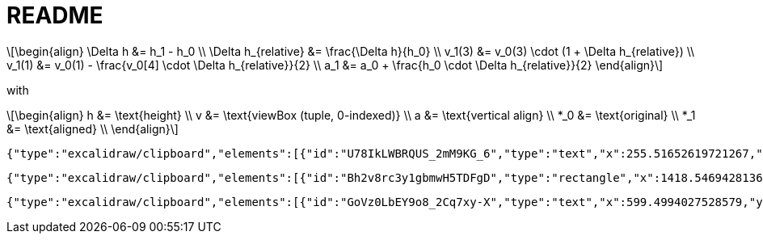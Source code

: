 = README
:stem: latexmath

[stem]
++++
\begin{align}
\Delta h &= h_1 - h_0  \\
\Delta h_{relative} &= \frac{\Delta h}{h_0} \\
v_1(3) &= v_0(3) \cdot (1 + \Delta h_{relative}) \\
v_1(1) &= v_0(1) - \frac{v_0[4] \cdot \Delta h_{relative}}{2} \\
a_1 &= a_0 + \frac{h_0 \cdot \Delta h_{relative}}{2}

\end{align}
++++

with

[stem]
++++
\begin{align}
h &= \text{height}  \\
v &= \text{viewBox (tuple, 0-indexed)}  \\
a &= \text{vertical align}  \\
*_0 &= \text{original}  \\
*_1 &= \text{aligned}  \\

\end{align}
++++

[excalidraw]
----
{"type":"excalidraw/clipboard","elements":[{"id":"U78IkLWBRQUS_2mM9KG_6","type":"text","x":255.51652619721267,"y":596.2529505848753,"width":985.2197265625,"height":493.5970202450904,"angle":0,"strokeColor":"#e9ecef","backgroundColor":"transparent","fillStyle":"solid","strokeWidth":2,"strokeStyle":"solid","roughness":1,"opacity":100,"groupIds":[],"frameId":"l2aro3UzS0HC5B6BkCMC8","index":"b0A","roundness":null,"seed":906664614,"version":909,"versionNonce":374559162,"isDeleted":false,"boundElements":[],"updated":1741073264311,"link":null,"locked":false,"text":"x  hp","fontSize":394.8776161960723,"fontFamily":5,"textAlign":"left","verticalAlign":"top","containerId":null,"originalText":"x  hp","autoResize":true,"lineHeight":1.25},{"id":"01QH9_5DRn20R7JmpABL_","type":"text","x":786.4561989486938,"y":984.6661605237629,"width":97.88711547851562,"height":32.15739613858765,"angle":0,"strokeColor":"#2f9e44","backgroundColor":"transparent","fillStyle":"solid","strokeWidth":2,"strokeStyle":"solid","roughness":1,"opacity":100,"groupIds":[],"frameId":"l2aro3UzS0HC5B6BkCMC8","index":"b0B","roundness":null,"seed":1263912614,"version":727,"versionNonce":354039162,"isDeleted":false,"boundElements":null,"updated":1741073212140,"link":null,"locked":false,"text":"descent","fontSize":25.72591691087012,"fontFamily":5,"textAlign":"right","verticalAlign":"top","containerId":null,"originalText":"descent","autoResize":true,"lineHeight":1.25},{"id":"LXkSXb3TCd7tZUq-5rEAJ","type":"text","x":634.0555970618327,"y":792.9804750220163,"width":83.32624816894531,"height":32.15739613858765,"angle":4.715913795387356,"strokeColor":"#2f9e44","backgroundColor":"transparent","fillStyle":"solid","strokeWidth":2,"strokeStyle":"solid","roughness":1,"opacity":100,"groupIds":[],"frameId":"l2aro3UzS0HC5B6BkCMC8","index":"b0C","roundness":null,"seed":41167526,"version":898,"versionNonce":149518118,"isDeleted":false,"boundElements":null,"updated":1741073212140,"link":null,"locked":false,"text":"ascent","fontSize":25.72591691087012,"fontFamily":5,"textAlign":"right","verticalAlign":"top","containerId":null,"originalText":"ascent","autoResize":true,"lineHeight":1.25},{"id":"l4mHHUAfmpdTTj181_sjl","type":"text","x":402.64791410695824,"y":789.144396399259,"width":165.67491149902344,"height":32.15739613858765,"angle":4.712486951599405,"strokeColor":"#2f9e44","backgroundColor":"transparent","fillStyle":"solid","strokeWidth":2,"strokeStyle":"solid","roughness":1,"opacity":100,"groupIds":[],"frameId":"l2aro3UzS0HC5B6BkCMC8","index":"b0CV","roundness":null,"seed":1949548134,"version":1716,"versionNonce":1844016698,"isDeleted":false,"boundElements":null,"updated":1741073212140,"link":null,"locked":false,"text":"units_per_em","fontSize":25.72591691087012,"fontFamily":5,"textAlign":"right","verticalAlign":"top","containerId":null,"originalText":"units_per_em","autoResize":true,"lineHeight":1.25},{"id":"3-pixhImaRbMqCc1LOmEp","type":"text","x":92.84059381958656,"y":783.724635656401,"width":115.04630279541016,"height":32.15739613858765,"angle":4.711203162667033,"strokeColor":"#e03131","backgroundColor":"transparent","fillStyle":"solid","strokeWidth":2,"strokeStyle":"solid","roughness":1,"opacity":100,"groupIds":[],"frameId":"l2aro3UzS0HC5B6BkCMC8","index":"b0Cl","roundness":null,"seed":1603772902,"version":1789,"versionNonce":1480303206,"isDeleted":false,"boundElements":null,"updated":1741073212140,"link":null,"locked":false,"text":"font size","fontSize":25.72591691087012,"fontFamily":5,"textAlign":"right","verticalAlign":"top","containerId":null,"originalText":"font size","autoResize":true,"lineHeight":1.25},{"id":"hMWYaXw16Tb3ECWaa_eq3","type":"text","x":1136.4298139320456,"y":617.2841254015551,"width":92.6133041381836,"height":32.15739613858765,"angle":0,"strokeColor":"#2f9e44","backgroundColor":"transparent","fillStyle":"solid","strokeWidth":2,"strokeStyle":"solid","roughness":1,"opacity":100,"groupIds":[],"frameId":"l2aro3UzS0HC5B6BkCMC8","index":"b0D","roundness":null,"seed":1153797478,"version":832,"versionNonce":345153274,"isDeleted":false,"boundElements":null,"updated":1741073212140,"link":null,"locked":false,"text":"line gap","fontSize":25.72591691087012,"fontFamily":5,"textAlign":"right","verticalAlign":"top","containerId":null,"originalText":"line gap","autoResize":true,"lineHeight":1.25},{"id":"qToeGKLOqPaDxyeoko_qm","type":"rectangle","x":216.99360276367304,"y":594.5875284167839,"width":1050.9626180390885,"height":462.2187341666834,"angle":0,"strokeColor":"#9775fa","backgroundColor":"transparent","fillStyle":"solid","strokeWidth":2,"strokeStyle":"dashed","roughness":1,"opacity":100,"groupIds":[],"frameId":"l2aro3UzS0HC5B6BkCMC8","index":"b0E","roundness":null,"seed":548281309,"version":760,"versionNonce":715548070,"isDeleted":false,"boundElements":[{"id":"T9bGKNEPodQjQc6cEfeQZ","type":"arrow"}],"updated":1741073212140,"link":null,"locked":false},{"id":"XuYbJXyEWXozrMOaF-KB1","type":"text","x":224.40903675803577,"y":557.3773324798145,"width":191.94102838755333,"height":32.15739613858764,"angle":0,"strokeColor":"#e03131","backgroundColor":"transparent","fillStyle":"solid","strokeWidth":2,"strokeStyle":"solid","roughness":1,"opacity":100,"groupIds":[],"frameId":"l2aro3UzS0HC5B6BkCMC8","index":"b0F","roundness":null,"seed":1200369190,"version":737,"versionNonce":93892538,"isDeleted":false,"boundElements":[],"updated":1741073212140,"link":null,"locked":false,"text":"embedding text","fontSize":25.72591691087012,"fontFamily":5,"textAlign":"left","verticalAlign":"top","containerId":null,"originalText":"embedding text","autoResize":true,"lineHeight":1.25},{"id":"yvG3tS-1MA-fXRuJS9I9B","type":"text","x":227.16265994644164,"y":983.3193614653214,"width":121.81221771240234,"height":32.15739613858765,"angle":0,"strokeColor":"#e03131","backgroundColor":"transparent","fillStyle":"solid","strokeWidth":2,"strokeStyle":"solid","roughness":1,"opacity":100,"groupIds":[],"frameId":"l2aro3UzS0HC5B6BkCMC8","index":"b0FV","roundness":null,"seed":204947366,"version":1710,"versionNonce":891201658,"isDeleted":false,"boundElements":null,"updated":1741073212140,"link":null,"locked":false,"text":"em square","fontSize":25.72591691087012,"fontFamily":5,"textAlign":"left","verticalAlign":"top","containerId":null,"originalText":"em square","autoResize":true,"lineHeight":1.25},{"id":"WFpfEXmqXw0VYsqX9nhVQ","type":"line","x":220.51748570239386,"y":951.0640535535273,"width":1043.7103413451691,"height":1.4492753623189856,"angle":0,"strokeColor":"#9775fa","backgroundColor":"transparent","fillStyle":"solid","strokeWidth":2,"strokeStyle":"dotted","roughness":1,"opacity":100,"groupIds":[],"frameId":"l2aro3UzS0HC5B6BkCMC8","index":"b0G","roundness":null,"seed":1255165626,"version":327,"versionNonce":802796582,"isDeleted":false,"boundElements":null,"updated":1741073212140,"link":null,"locked":false,"points":[[0,0],[1043.7103413451691,1.4492753623189856]],"lastCommittedPoint":null,"startBinding":null,"endBinding":null,"startArrowhead":null,"endArrowhead":null},{"id":"r9mQDAosd27KZ-wmS9MYw","type":"text","x":1188.2185062160988,"y":925.6395447294684,"width":74.86000061035156,"height":25,"angle":0,"strokeColor":"#2f9e44","backgroundColor":"transparent","fillStyle":"solid","strokeWidth":2,"strokeStyle":"dotted","roughness":1,"opacity":100,"groupIds":[],"frameId":"l2aro3UzS0HC5B6BkCMC8","index":"b0H","roundness":null,"seed":1871659302,"version":569,"versionNonce":451381562,"isDeleted":false,"boundElements":null,"updated":1741073212140,"link":null,"locked":false,"text":"baseline","fontSize":20,"fontFamily":5,"textAlign":"left","verticalAlign":"top","containerId":null,"originalText":"baseline","autoResize":true,"lineHeight":1.25},{"id":"VoBnFeEjIdduy1QRlP7Y3","type":"arrow","x":699.1534400226926,"y":668.7272303478447,"width":1.864196877599178,"height":277.7653347622933,"angle":0,"strokeColor":"#2f9e44","backgroundColor":"transparent","fillStyle":"solid","strokeWidth":2,"strokeStyle":"solid","roughness":1,"opacity":100,"groupIds":[],"frameId":"l2aro3UzS0HC5B6BkCMC8","index":"b0J","roundness":null,"seed":775273146,"version":650,"versionNonce":1045844474,"isDeleted":false,"boundElements":null,"updated":1741073212140,"link":null,"locked":false,"points":[[0,0],[1.864196877599178,277.7653347622933]],"lastCommittedPoint":null,"startBinding":null,"endBinding":null,"startArrowhead":"arrow","endArrowhead":"arrow","elbowed":false},{"id":"syuZ1Wgky3qmVEBla0wU8","type":"arrow","x":510.9258502569273,"y":613.7617751669078,"width":1.9425926910972677,"height":372.37297219003784,"angle":0,"strokeColor":"#2f9e44","backgroundColor":"transparent","fillStyle":"solid","strokeWidth":2,"strokeStyle":"solid","roughness":1,"opacity":100,"groupIds":[],"frameId":"l2aro3UzS0HC5B6BkCMC8","index":"b0JV","roundness":null,"seed":2130004390,"version":1533,"versionNonce":913007270,"isDeleted":false,"boundElements":null,"updated":1741073212140,"link":null,"locked":false,"points":[[0,0],[-1.9425926910972677,372.37297219003784]],"lastCommittedPoint":null,"startBinding":null,"endBinding":null,"startArrowhead":"arrow","endArrowhead":"arrow","elbowed":false},{"id":"h3XvmOEeFQJS6T39TLtPJ","type":"arrow","x":190.4910676482316,"y":613.6168476306759,"width":1.9425926910972677,"height":372.37297219003784,"angle":0,"strokeColor":"#e03131","backgroundColor":"transparent","fillStyle":"solid","strokeWidth":2,"strokeStyle":"solid","roughness":1,"opacity":100,"groupIds":[],"frameId":"l2aro3UzS0HC5B6BkCMC8","index":"b0Jd","roundness":null,"seed":345677606,"version":1531,"versionNonce":1114505914,"isDeleted":false,"boundElements":null,"updated":1741073212140,"link":null,"locked":false,"points":[[0,0],[-1.9425926910972677,372.37297219003784]],"lastCommittedPoint":null,"startBinding":null,"endBinding":null,"startArrowhead":"arrow","endArrowhead":"arrow","elbowed":false},{"id":"T9bGKNEPodQjQc6cEfeQZ","type":"arrow","x":1247.2750987476352,"y":596.0788859188631,"width":0.2931869261240081,"height":62.95119308392327,"angle":0,"strokeColor":"#2f9e44","backgroundColor":"transparent","fillStyle":"solid","strokeWidth":2,"strokeStyle":"solid","roughness":1,"opacity":100,"groupIds":[],"frameId":"l2aro3UzS0HC5B6BkCMC8","index":"b0K","roundness":null,"seed":185609382,"version":730,"versionNonce":1909562234,"isDeleted":false,"boundElements":null,"updated":1741073212140,"link":null,"locked":false,"points":[[0,0],[0.2931869261240081,62.95119308392327]],"lastCommittedPoint":null,"startBinding":{"elementId":"qToeGKLOqPaDxyeoko_qm","focus":-0.9607107274042719,"gap":1,"fixedPoint":null},"endBinding":{"elementId":"qToeGKLOqPaDxyeoko_qm","focus":0.9607107274042719,"gap":1,"fixedPoint":null},"startArrowhead":"arrow","endArrowhead":"arrow","elbowed":false},{"id":"GQ4rQ6wen26MlTlmIHMon","type":"line","x":719.7957979623973,"y":660.6687285872757,"width":548.0581674321259,"height":1.1368683772161603e-13,"angle":0,"strokeColor":"#9775fa","backgroundColor":"transparent","fillStyle":"solid","strokeWidth":2,"strokeStyle":"dotted","roughness":1,"opacity":100,"groupIds":[],"frameId":"l2aro3UzS0HC5B6BkCMC8","index":"b0L","roundness":null,"seed":1593895226,"version":511,"versionNonce":37974310,"isDeleted":false,"boundElements":[],"updated":1741073212140,"link":null,"locked":false,"points":[[0,0],[548.0581674321259,-1.1368683772161603e-13]],"lastCommittedPoint":null,"startBinding":null,"endBinding":null,"startArrowhead":null,"endArrowhead":null},{"id":"VI_aJIYXe3TS7vwwcd9-4","type":"rectangle","x":219.3032407568411,"y":611.012008127009,"width":308.6956521739131,"height":378.26086956521726,"angle":0,"strokeColor":"#e03131","backgroundColor":"transparent","fillStyle":"solid","strokeWidth":2,"strokeStyle":"dotted","roughness":1,"opacity":100,"groupIds":[],"frameId":"l2aro3UzS0HC5B6BkCMC8","index":"b0P","roundness":null,"seed":960051962,"version":1237,"versionNonce":2101993382,"isDeleted":false,"boundElements":[],"updated":1741073212140,"link":null,"locked":false},{"id":"RjM2VdtnVhlvQ0ugeC4lV","type":"text","x":24.106311913098807,"y":792.0291781152719,"width":299.08737321065615,"height":15.548311220846008,"angle":4.7071251733955215,"strokeColor":"#e03131","backgroundColor":"transparent","fillStyle":"solid","strokeWidth":2,"strokeStyle":"dotted","roughness":1,"opacity":100,"groupIds":[],"frameId":"l2aro3UzS0HC5B6BkCMC8","index":"b0Q","roundness":null,"seed":1082561402,"version":283,"versionNonce":1015141818,"isDeleted":false,"boundElements":null,"updated":1741073212140,"link":null,"locked":false,"text":"not necessarily same size as (ascent + |descent|)","fontSize":12.43864897667681,"fontFamily":5,"textAlign":"right","verticalAlign":"top","containerId":null,"originalText":"not necessarily same size as (ascent + |descent|)","autoResize":true,"lineHeight":1.25},{"id":"c40iWh2ZNoRxxZ65bN9Ns","type":"arrow","x":902.8129855295037,"y":950.5863841756154,"width":1.8261777981015257,"height":97.41839811024533,"angle":0,"strokeColor":"#2f9e44","backgroundColor":"transparent","fillStyle":"solid","strokeWidth":2,"strokeStyle":"solid","roughness":1,"opacity":100,"groupIds":[],"frameId":"l2aro3UzS0HC5B6BkCMC8","index":"b0R","roundness":null,"seed":611304826,"version":696,"versionNonce":628816614,"isDeleted":false,"boundElements":null,"updated":1741073212140,"link":null,"locked":false,"points":[[0,0],[1.8261777981015257,97.41839811024533]],"lastCommittedPoint":null,"startBinding":null,"endBinding":null,"startArrowhead":"arrow","endArrowhead":"arrow","elbowed":false}],"files":{}}
----

[excalidraw]
----
{"type":"excalidraw/clipboard","elements":[{"id":"Bh2v8rc3y1gbmwH5TDFgD","type":"rectangle","x":1418.546942813654,"y":998.1286549707603,"width":684.2857142857141,"height":548.5714285714287,"angle":0,"strokeColor":"#1e1e1e","backgroundColor":"transparent","fillStyle":"solid","strokeWidth":2,"strokeStyle":"dotted","roughness":1,"opacity":100,"groupIds":[],"frameId":null,"index":"aq","roundness":null,"seed":1023316733,"version":194,"versionNonce":182661693,"isDeleted":false,"boundElements":[],"updated":1740997137888,"link":null,"locked":false},{"id":"nC3stA6X3VgYbNlHr-szt","type":"rectangle","x":1418.5469428136544,"y":535.2715121136175,"width":684.2857142857141,"height":548.5714285714287,"angle":0,"strokeColor":"#1e1e1e","backgroundColor":"transparent","fillStyle":"solid","strokeWidth":2,"strokeStyle":"solid","roughness":1,"opacity":100,"groupIds":[],"frameId":null,"index":"ar","roundness":null,"seed":1158490973,"version":296,"versionNonce":60547741,"isDeleted":false,"boundElements":[],"updated":1740997137888,"link":null,"locked":false},{"id":"atxaX9kJPi6tocbGKkBrL","type":"text","x":1427.1183713850824,"y":969.5572263993314,"width":34.880001068115234,"height":25,"angle":0,"strokeColor":"#2f9e44","backgroundColor":"transparent","fillStyle":"solid","strokeWidth":2,"strokeStyle":"solid","roughness":1,"opacity":100,"groupIds":[],"frameId":null,"index":"as","roundness":null,"seed":342472637,"version":209,"versionNonce":226341158,"isDeleted":false,"boundElements":[],"updated":1741069321920,"link":null,"locked":false,"text":"y=0","fontSize":20,"fontFamily":5,"textAlign":"left","verticalAlign":"top","containerId":null,"originalText":"y=0","autoResize":true,"lineHeight":1.25},{"id":"uUJwMzncxDG9cekwWie_W","type":"text","x":1424.2612285279392,"y":540.9857978279028,"width":104.02000427246094,"height":25,"angle":0,"strokeColor":"#2f9e44","backgroundColor":"transparent","fillStyle":"solid","strokeWidth":2,"strokeStyle":"solid","roughness":1,"opacity":100,"groupIds":[],"frameId":null,"index":"at","roundness":null,"seed":1966454813,"version":333,"versionNonce":845660858,"isDeleted":false,"boundElements":[],"updated":1741069318251,"link":null,"locked":false,"text":"viewBox(1)","fontSize":20,"fontFamily":5,"textAlign":"left","verticalAlign":"top","containerId":null,"originalText":"viewBox(1)","autoResize":true,"lineHeight":1.25},{"id":"R1EBX6GgXm8jBzskcDODE","type":"text","x":2157.118371385082,"y":796.8812429624788,"width":60.459999084472656,"height":25,"angle":0,"strokeColor":"#e03131","backgroundColor":"transparent","fillStyle":"solid","strokeWidth":2,"strokeStyle":"solid","roughness":1,"opacity":100,"groupIds":[],"frameId":null,"index":"au","roundness":null,"seed":1902292093,"version":155,"versionNonce":2008557542,"isDeleted":false,"boundElements":[],"updated":1741069267347,"link":null,"locked":false,"text":"height","fontSize":20,"fontFamily":5,"textAlign":"left","verticalAlign":"top","containerId":null,"originalText":"height","autoResize":true,"lineHeight":1.25},{"id":"g91fwryzAammWl7GbtEwE","type":"arrow","x":2128.4227192111694,"y":535.8098143910502,"width":4.285714285714448,"height":547.1428571428573,"angle":0,"strokeColor":"#e03131","backgroundColor":"transparent","fillStyle":"solid","strokeWidth":2,"strokeStyle":"solid","roughness":1,"opacity":100,"groupIds":[],"frameId":null,"index":"av","roundness":null,"seed":1488065757,"version":185,"versionNonce":1650702118,"isDeleted":false,"boundElements":[],"updated":1741069298727,"link":null,"locked":false,"points":[[0,0],[4.285714285714448,547.1428571428573]],"lastCommittedPoint":null,"startBinding":null,"endBinding":null,"startArrowhead":"arrow","endArrowhead":"arrow","elbowed":false},{"id":"PShNkTjFMHY0IMoQNTPSv","type":"arrow","x":2077.1183713850824,"y":535.2715121136174,"width":4.285714285714448,"height":547.1428571428573,"angle":0,"strokeColor":"#2f9e44","backgroundColor":"transparent","fillStyle":"solid","strokeWidth":2,"strokeStyle":"solid","roughness":1,"opacity":100,"groupIds":[],"frameId":null,"index":"aw","roundness":null,"seed":112554301,"version":206,"versionNonce":1052797050,"isDeleted":false,"boundElements":[],"updated":1741069310588,"link":null,"locked":false,"points":[[0,0],[4.285714285714448,547.1428571428573]],"lastCommittedPoint":null,"startBinding":null,"endBinding":null,"startArrowhead":"arrow","endArrowhead":"arrow","elbowed":false},{"id":"KnE-Hkj8LWELhEQeBeqdM","type":"text","x":1424.0748931242122,"y":1053.0975990701393,"width":161.42001342773438,"height":25,"angle":0,"strokeColor":"#2f9e44","backgroundColor":"transparent","fillStyle":"solid","strokeWidth":2,"strokeStyle":"solid","roughness":1,"opacity":100,"groupIds":[],"frameId":null,"index":"ax","roundness":null,"seed":1758347677,"version":435,"versionNonce":530899622,"isDeleted":false,"boundElements":[],"updated":1741069382612,"link":null,"locked":false,"text":"shifted view box","fontSize":20,"fontFamily":5,"textAlign":"left","verticalAlign":"top","containerId":null,"originalText":"shifted view box","autoResize":true,"lineHeight":1.25},{"id":"5PTHiHEFf_OnYNl4ROOts","type":"text","x":1424.2612285279392,"y":1515.700083542189,"width":161.32000732421875,"height":25,"angle":0,"strokeColor":"#e03131","backgroundColor":"transparent","fillStyle":"solid","strokeWidth":2,"strokeStyle":"solid","roughness":1,"opacity":100,"groupIds":[],"frameId":null,"index":"ay","roundness":null,"seed":1143866877,"version":232,"versionNonce":903217082,"isDeleted":false,"boundElements":[],"updated":1741069366746,"link":null,"locked":false,"text":"default view box","fontSize":20,"fontFamily":5,"textAlign":"left","verticalAlign":"top","containerId":null,"originalText":"default view box","autoResize":true,"lineHeight":1.25},{"id":"ZsKqGkCtKtF0f-YDkppsv","type":"text","x":1955.0469428136544,"y":799.9143692564745,"width":195.6000213623047,"height":25,"angle":4.712388980384684,"strokeColor":"#2f9e44","backgroundColor":"transparent","fillStyle":"solid","strokeWidth":2,"strokeStyle":"solid","roughness":1,"opacity":100,"groupIds":[],"frameId":null,"index":"az","roundness":null,"seed":1003896413,"version":387,"versionNonce":1965981542,"isDeleted":false,"boundElements":[],"updated":1741069314141,"link":null,"locked":false,"text":"viewBox(3) α height","fontSize":20,"fontFamily":5,"textAlign":"left","verticalAlign":"top","containerId":null,"originalText":"viewBox(3) α height","autoResize":true,"lineHeight":1.25},{"id":"VQUOwixDYALg3SFqo_oQ5","type":"arrow","x":2162.315058755683,"y":998.1493589045075,"width":1.4285714285713311,"height":85.71428571428578,"angle":0,"strokeColor":"#e03131","backgroundColor":"transparent","fillStyle":"solid","strokeWidth":2,"strokeStyle":"solid","roughness":1,"opacity":100,"groupIds":[],"frameId":null,"index":"b00","roundness":null,"seed":379087549,"version":225,"versionNonce":1738825466,"isDeleted":false,"boundElements":[],"updated":1741069302186,"link":null,"locked":false,"points":[[0,0],[-1.4285714285713311,85.71428571428578]],"lastCommittedPoint":null,"startBinding":null,"endBinding":null,"startArrowhead":"arrow","endArrowhead":"arrow","elbowed":false},{"id":"XKc2dTM-PkBwKxPBa1EP-","type":"text","x":2187.594561861273,"y":1026.658675674694,"width":122.86000061035156,"height":25,"angle":0,"strokeColor":"#e03131","backgroundColor":"transparent","fillStyle":"solid","strokeWidth":2,"strokeStyle":"solid","roughness":1,"opacity":100,"groupIds":[],"frameId":null,"index":"b01","roundness":null,"seed":1159072541,"version":202,"versionNonce":204710714,"isDeleted":false,"boundElements":[],"updated":1741069277779,"link":null,"locked":false,"text":"vertical-align","fontSize":20,"fontFamily":5,"textAlign":"left","verticalAlign":"top","containerId":null,"originalText":"vertical-align","autoResize":true,"lineHeight":1.25},{"id":"HDMzAqPWMWzKmV1qGD08K","type":"text","x":1518.546942813654,"y":614.8491388296935,"width":267.8079934120179,"height":533.0572939188448,"angle":0,"strokeColor":"#e9ecef","backgroundColor":"transparent","fillStyle":"solid","strokeWidth":2,"strokeStyle":"solid","roughness":1,"opacity":100,"groupIds":[],"frameId":null,"index":"b02","roundness":null,"seed":666935165,"version":279,"versionNonce":1633181373,"isDeleted":false,"boundElements":[],"updated":1740997137888,"link":null,"locked":false,"text":"X","fontSize":426.4458351350762,"fontFamily":5,"textAlign":"left","verticalAlign":"top","containerId":null,"originalText":"X","autoResize":true,"lineHeight":1.25},{"id":"tTBmd_sfIzJtJh5ku2tP-","type":"text","x":1798.546942813654,"y":588.4064327485384,"width":155.39999999999995,"height":277.5,"angle":0,"strokeColor":"#e9ecef","backgroundColor":"transparent","fillStyle":"solid","strokeWidth":2,"strokeStyle":"solid","roughness":1,"opacity":100,"groupIds":[],"frameId":null,"index":"b03","roundness":null,"seed":349808605,"version":264,"versionNonce":465010461,"isDeleted":false,"boundElements":[],"updated":1740997137888,"link":null,"locked":false,"text":"2","fontSize":222.00000000000017,"fontFamily":5,"textAlign":"left","verticalAlign":"top","containerId":null,"originalText":"2","autoResize":true,"lineHeight":1.25},{"id":"JeZeC09nNI1ygC77_wVkT","type":"text","x":1424.2641092218041,"y":496.3628397261913,"width":180.54449462890625,"height":32.15739613858765,"angle":0,"strokeColor":"#e03131","backgroundColor":"transparent","fillStyle":"solid","strokeWidth":2,"strokeStyle":"solid","roughness":1,"opacity":100,"groupIds":[],"frameId":null,"index":"b0FG","roundness":null,"seed":723253818,"version":813,"versionNonce":226571642,"isDeleted":false,"boundElements":null,"updated":1741069975958,"link":null,"locked":false,"text":"embedded SVG","fontSize":25.72591691087012,"fontFamily":5,"textAlign":"left","verticalAlign":"top","containerId":null,"originalText":"embedded SVG","autoResize":true,"lineHeight":1.25}],"files":{}}
----

[excalidraw]
----
{"type":"excalidraw/clipboard","elements":[{"id":"GoVz0LbEY9o8_2Cq7xy-X","type":"text","x":599.4994027528579,"y":1270.7156237241015,"width":288.6373339368268,"height":41.48995395184331,"angle":0,"strokeColor":"#e03131","backgroundColor":"transparent","fillStyle":"solid","strokeWidth":2,"strokeStyle":"solid","roughness":1,"opacity":100,"groupIds":["6bEnJM79lRDc2eTus-WAw"],"frameId":null,"index":"b0M","roundness":null,"seed":787750822,"version":719,"versionNonce":2034804666,"isDeleted":false,"boundElements":null,"updated":1741070368208,"link":null,"locked":false,"text":"external measures","fontSize":33.191963161474646,"fontFamily":5,"textAlign":"left","verticalAlign":"top","containerId":null,"originalText":"external measures","autoResize":true,"lineHeight":1.25},{"id":"dBb45sEagrI-QspU1zl2Q","type":"text","x":599.4994027528579,"y":1324.7235871472813,"width":421.33881379872406,"height":41.48995395184331,"angle":0,"strokeColor":"#2f9e44","backgroundColor":"transparent","fillStyle":"solid","strokeWidth":2,"strokeStyle":"solid","roughness":1,"opacity":100,"groupIds":["6bEnJM79lRDc2eTus-WAw"],"frameId":null,"index":"b0N","roundness":null,"seed":823227046,"version":750,"versionNonce":537895034,"isDeleted":false,"boundElements":null,"updated":1741070368208,"link":null,"locked":false,"text":"internal (virtual) measures","fontSize":33.191963161474646,"fontFamily":5,"textAlign":"left","verticalAlign":"top","containerId":null,"originalText":"internal (virtual) measures","autoResize":true,"lineHeight":1.25},{"id":"-x3q1WvjaBfSKeRY8Nn2s","type":"text","x":580.7458531146026,"y":1216.7076603009223,"width":118.3957265193501,"height":41.48995395184331,"angle":0,"strokeColor":"#1e1e1e","backgroundColor":"transparent","fillStyle":"solid","strokeWidth":2,"strokeStyle":"solid","roughness":1,"opacity":100,"groupIds":["6bEnJM79lRDc2eTus-WAw"],"frameId":null,"index":"b0O","roundness":null,"seed":40467450,"version":224,"versionNonce":1828290874,"isDeleted":false,"boundElements":null,"updated":1741070368208,"link":null,"locked":false,"text":"Legend:","fontSize":33.191963161474646,"fontFamily":5,"textAlign":"right","verticalAlign":"top","containerId":null,"originalText":"Legend:","autoResize":true,"lineHeight":1.25}],"files":{}}
----
